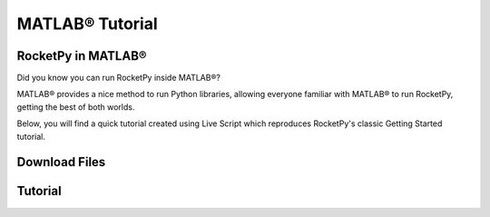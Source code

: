 MATLAB® Tutorial
================

RocketPy in MATLAB®
--------------------
Did you know you can run RocketPy inside MATLAB®?

MATLAB® provides a nice method to run Python libraries, allowing everyone 
familiar with MATLAB® to run RocketPy, getting the best of both worlds.

Below, you will find a quick tutorial created using Live Script which reproduces
RocketPy's classic Getting Started tutorial.

Download Files
--------------

.. only:: builder_html or readthedocs

   You can download the :download:`Live Script <Getting_Started.mlx>` or the 
   :download:`MATLAB® script <Getting_Started.m>` file to follow along.

Tutorial
--------

.. raw:: html
   :file: Getting_Started.html